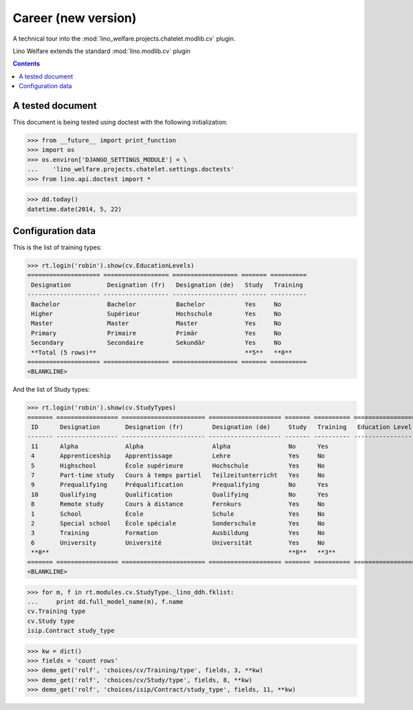 .. _welfare.tested.cv2:

=====================
Career (new version)
=====================

.. How to test only this document:

  $ python setup.py test -s tests.DocsTests.test_cv2

A technical tour into the
:mod:`lino_welfare.projects.chatelet.modlib.cv` plugin.

Lino Welfare extends the standard :mod:`lino.modlib.cv` plugin 

.. contents::
   :depth: 2

A tested document
=================

This document is being tested using doctest with the following
initialization:

>>> from __future__ import print_function
>>> import os
>>> os.environ['DJANGO_SETTINGS_MODULE'] = \
...    'lino_welfare.projects.chatelet.settings.doctests'
>>> from lino.api.doctest import *
    
>>> dd.today()
datetime.date(2014, 5, 22)


Configuration data
========================

This is the list of training types:

>>> rt.login('robin').show(cv.EducationLevels)
==================== ================== ================== ======= ==========
 Designation          Designation (fr)   Designation (de)   Study   Training
-------------------- ------------------ ------------------ ------- ----------
 Bachelor             Bachelor           Bachelor           Yes     No
 Higher               Supérieur          Hochschule         Yes     No
 Master               Master             Master             Yes     No
 Primary              Primaire           Primär             Yes     No
 Secondary            Secondaire         Sekundär           Yes     No
 **Total (5 rows)**                                         **5**   **0**
==================== ================== ================== ======= ==========
<BLANKLINE>

And the list of Study types:

>>> rt.login('robin').show(cv.StudyTypes)
======= ================= ======================= ==================== ======= ========== =================
 ID      Designation       Designation (fr)        Designation (de)     Study   Training   Education Level
------- ----------------- ----------------------- -------------------- ------- ---------- -----------------
 11      Alpha             Alpha                   Alpha                No      Yes
 4       Apprenticeship    Apprentissage           Lehre                Yes     No
 5       Highschool        École supérieure        Hochschule           Yes     No
 7       Part-time study   Cours à temps partiel   Teilzeitunterricht   Yes     No
 9       Prequalifying     Préqualification        Prequalifying        No      Yes
 10      Qualifying        Qualification           Qualifying           No      Yes
 8       Remote study      Cours à distance        Fernkurs             Yes     No
 1       School            École                   Schule               Yes     No
 2       Special school    École spéciale          Sonderschule         Yes     No
 3       Training          Formation               Ausbildung           Yes     No
 6       University        Université              Universität          Yes     No
 **0**                                                                  **8**   **3**
======= ================= ======================= ==================== ======= ========== =================
<BLANKLINE>


>>> for m, f in rt.modules.cv.StudyType._lino_ddh.fklist:
...     print dd.full_model_name(m), f.name
cv.Training type
cv.Study type
isip.Contract study_type

>>> kw = dict()
>>> fields = 'count rows'
>>> demo_get('rolf', 'choices/cv/Training/type', fields, 3, **kw)
>>> demo_get('rolf', 'choices/cv/Study/type', fields, 8, **kw)
>>> demo_get('rolf', 'choices/isip/Contract/study_type', fields, 11, **kw)
